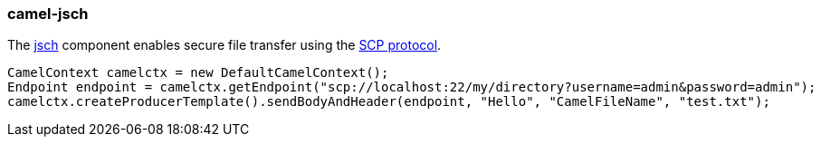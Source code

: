 ### camel-jsch

The https://github.com/apache/camel/blob/camel-{camel-version}/components/camel-jsch/src/main/docs/jsch-component.adoc[jsch,window=_blank]
component enables secure file transfer using the http://en.wikipedia.org/wiki/Secure_copy[SCP protocol,window=_blank].

[source,java,options="nowrap"]
CamelContext camelctx = new DefaultCamelContext();
Endpoint endpoint = camelctx.getEndpoint("scp://localhost:22/my/directory?username=admin&password=admin");
camelctx.createProducerTemplate().sendBodyAndHeader(endpoint, "Hello", "CamelFileName", "test.txt");

